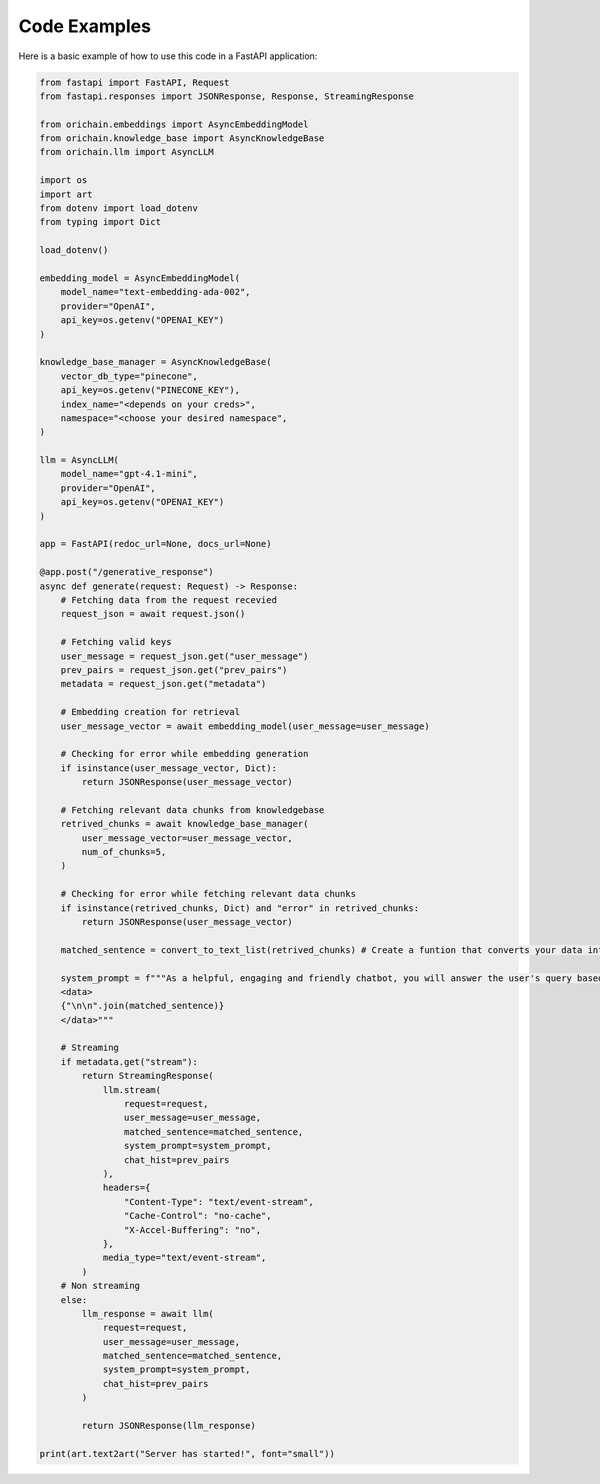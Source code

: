 Code Examples
===============

Here is a basic example of how to use this code in a FastAPI application:

.. code-block:: python
    
    from fastapi import FastAPI, Request
    from fastapi.responses import JSONResponse, Response, StreamingResponse

    from orichain.embeddings import AsyncEmbeddingModel
    from orichain.knowledge_base import AsyncKnowledgeBase
    from orichain.llm import AsyncLLM

    import os
    import art
    from dotenv import load_dotenv
    from typing import Dict

    load_dotenv()

    embedding_model = AsyncEmbeddingModel(
        model_name="text-embedding-ada-002",
        provider="OpenAI",
        api_key=os.getenv("OPENAI_KEY")
    )

    knowledge_base_manager = AsyncKnowledgeBase(
        vector_db_type="pinecone",
        api_key=os.getenv("PINECONE_KEY"),
        index_name="<depends on your creds>", 
        namespace="<choose your desired namespace",
    )

    llm = AsyncLLM(
        model_name="gpt-4.1-mini", 
        provider="OpenAI",
        api_key=os.getenv("OPENAI_KEY")
    )

    app = FastAPI(redoc_url=None, docs_url=None)

    @app.post("/generative_response")
    async def generate(request: Request) -> Response:
        # Fetching data from the request recevied
        request_json = await request.json()

        # Fetching valid keys
        user_message = request_json.get("user_message")
        prev_pairs = request_json.get("prev_pairs")
        metadata = request_json.get("metadata")

        # Embedding creation for retrieval
        user_message_vector = await embedding_model(user_message=user_message)

        # Checking for error while embedding generation
        if isinstance(user_message_vector, Dict):
            return JSONResponse(user_message_vector)

        # Fetching relevant data chunks from knowledgebase
        retrived_chunks = await knowledge_base_manager(
            user_message_vector=user_message_vector,
            num_of_chunks=5,
        )

        # Checking for error while fetching relevant data chunks
        if isinstance(retrived_chunks, Dict) and "error" in retrived_chunks:
            return JSONResponse(user_message_vector)

        matched_sentence = convert_to_text_list(retrived_chunks) # Create a funtion that converts your data into a list of relevant information

        system_prompt = f"""As a helpful, engaging and friendly chatbot, you will answer the user's query based on the following information provided: 
        <data>
        {"\n\n".join(matched_sentence)}
        </data>"""

        # Streaming
        if metadata.get("stream"):
            return StreamingResponse(
                llm.stream(
                    request=request,
                    user_message=user_message,
                    matched_sentence=matched_sentence,
                    system_prompt=system_prompt,
                    chat_hist=prev_pairs
                ),
                headers={
                    "Content-Type": "text/event-stream",
                    "Cache-Control": "no-cache",
                    "X-Accel-Buffering": "no",
                },
                media_type="text/event-stream",
            )
        # Non streaming
        else:
            llm_response = await llm(
                request=request,
                user_message=user_message,
                matched_sentence=matched_sentence,
                system_prompt=system_prompt,
                chat_hist=prev_pairs
            )

            return JSONResponse(llm_response)

    print(art.text2art("Server has started!", font="small"))
